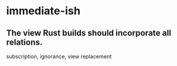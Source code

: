 * immediate-ish
** The view Rust builds should incorporate all relations.
   subscription, ignorance, view replacement
